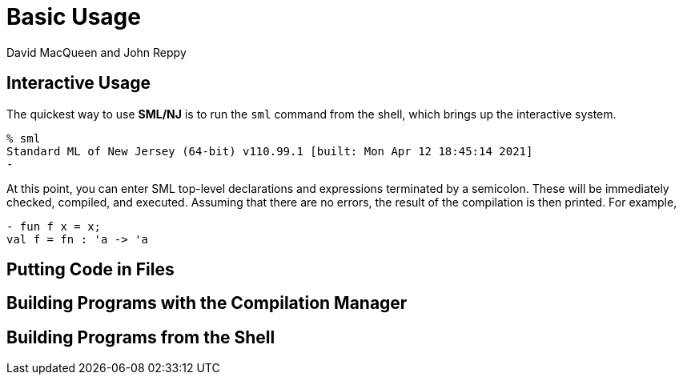 = Basic Usage
:Date: {release-date}
:VERSION: {smlnj-version}
:Author: David MacQueen and John Reppy
:stem: latexmath
:source-highlighter: pygments

== Interactive Usage

The quickest way to use **SML/NJ** is to run the `sml` command from
the shell, which brings up the interactive system.

[source,shell]
------------
% sml
Standard ML of New Jersey (64-bit) v110.99.1 [built: Mon Apr 12 18:45:14 2021]
-
------------

At this point, you can enter SML top-level declarations and expressions
terminated by a semicolon.  These will be immediately checked, compiled,
and executed.  Assuming that there are no errors, the result of the
compilation is then printed.  For example,

[source,sml]
------------
- fun f x = x;
val f = fn : 'a -> 'a
------------

== Putting Code in Files

// use

== Building Programs with the Compilation Manager

// CM files
// CM.make

== Building Programs from the Shell

// ml-build
// ml-makedepend
